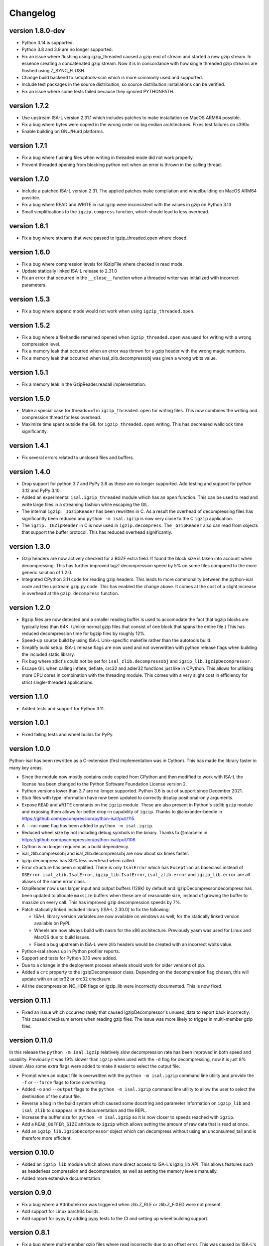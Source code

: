 ==========
Changelog
==========

.. Newest changes should be on top.

.. This document is user facing. Please word the changes in such a way
.. that users understand how the changes affect the new version.


version 1.8.0-dev
-----------------
+ Python 3.14 is supported.
+ Python 3.8 and 3.9 are no longer supported.
+ Fix an issue where flushing using igzip_threaded caused a gzip end of stream
  and started a new gzip stream. In essence creating a concatenated gzip
  stream. Now it is in concordance with how single threaded gzip streams
  are flushed using Z_SYNC_FLUSH.
+ Change build backend to setuptools-scm which is more commonly used and
  supported.
+ Include test packages in the source distribution, so source distribution
  installations can be verified.
+ Fix an issue where some tests failed because they ignored PYTHONPATH.

version 1.7.2
-----------------
+ Use upstream ISA-L version 2.31.1 which includes patches to make 
  installation on MacOS ARM64 possible.
+ Fix a bug where bytes were copied in the wrong order on big endian
  architectures. Fixes test failures on s390x.
+ Enable building on GNU/Hurd platforms.

version 1.7.1
-----------------
+ Fix a bug where flushing files when writing in threaded mode did not work
  properly.
+ Prevent threaded opening from blocking python exit when an error is thrown
  in the calling thread.

version 1.7.0
-----------------
+ Include a patched ISA-L version 2.31. The applied patches make compilation
  and wheelbuilding on MacOS ARM64 possible.
+ Fix a bug where READ and WRITE in isal.igzip were inconsistent with the
  values in gzip on Python 3.13
+ Small simplifications to the ``igzip.compress`` function, which should lead
  to less overhead.

version 1.6.1
-----------------
+ Fix a bug where streams that were passed to igzip_threaded.open where closed.

version 1.6.0
-----------------
+ Fix a bug where compression levels for IGzipFile where checked in read mode.
+ Update statically linked ISA-L release to 2.31.0
+ Fix an error that occurred in the ``__close__`` function when a threaded
  writer was initialized with incorrect parameters.

version 1.5.3
-----------------
+ Fix a bug where append mode would not work when using
  ``igzip_threaded.open``.

version 1.5.2
-----------------
+ Fix a bug where a filehandle remained opened when ``igzip_threaded.open``
  was used for writing with a wrong compression level.
+ Fix a memory leak that occurred when an error was thrown for a gzip header
  with the wrong magic numbers.
+ Fix a memory leak that occurred when isal_zlib.decompressobj was given a
  wrong wbits value.

version 1.5.1
-----------------
+ Fix a memory leak in the GzipReader.readall implementation.

version 1.5.0
-----------------
+ Make a special case for threads==1 in ``igzip_threaded.open`` for writing
  files. This now combines the writing and compression thread for less
  overhead.
+ Maximize time spent outside the GIL for ``igzip_threaded.open`` writing.
  This has decreased wallclock time significantly.

version 1.4.1
-----------------
+ Fix several errors related to unclosed files and buffers.

version 1.4.0
-----------------
+ Drop support for python 3.7 and PyPy 3.8 as these are no longer supported.
  Add testing and support for python 3.12 and PyPy 3.10.
+ Added an experimental ``isal.igzip_threaded`` module which has an
  ``open`` function.
  This can be used to read and write large files in a streaming fashion
  while escaping the GIL.
+ The internal ``igzip._IGzipReader`` has been rewritten in C. As a result the
  overhead of decompressing files has significantly been reduced and
  ``python -m isal.igzip`` is now very close to the C ``igzip`` application.
+ The ``igzip._IGZipReader`` in C is now used in ``igzip.decompress``. The
  ``_GzipReader`` also can read from objects that support the buffer protocol.
  This has reduced overhead significantly.

version 1.3.0
-----------------
+ Gzip headers are now actively checked for a BGZF extra field. If found the
  block size is taken into account when decompressing. This has further
  improved bgzf decompression speed by 5% on some files compared to the
  more generic solution of 1.2.0.
+ Integrated CPython 3.11 code for reading gzip headers. This leads to more
  commonality between the python-isal code and the upstream gzip.py code.
  This has enabled the change above. It comes at the cost of a slight increase
  in overhead at the ``gzip.decompress`` function.

version 1.2.0
-----------------
+ Bgzip files are now detected and a smaller reading buffer is used to
  accomodate the fact that bgzip blocks are typically less than 64K. (Unlike
  normal gzip files that consist of one block that spans the entire file.)
  This has reduced decompression time for bgzip files by roughly 12%.
+ Speed-up source build by using ISA-L Unix-specific makefile rather than the
  autotools build.
+ Simplify build setup. ISA-L release flags are now used and not
  overwritten with python release flags when building the included static
  library.
+ Fix bug where zdict's could not be set for ``isal_zlib.decompressobj`` and
  ``igzip_lib.IgzipDecompressor``.
+ Escape GIL when calling inflate, deflate, crc32 and adler32 functions just
  like in CPython. This allows for utilising more CPU cores in combination
  with the threading module. This comes with a very slight cost in efficiency
  for strict single-threaded applications.

version 1.1.0
-----------------
+ Added tests and support for Python 3.11.

version 1.0.1
------------------
+ Fixed failing tests and wheel builds for PyPy.

version 1.0.0
------------------
Python-isal has been rewritten as a C-extension (first implementation was in
Cython). This has made the library faster in many key areas.

+ Since the module now mostly contains code copied from CPython and then
  modified to work with ISA-L the license has been changed to the
  Python Software Foundation License version 2.
+ Python versions lower than 3.7 are no longer supported. Python 3.6 is out
  of support since December 2021.
+ Stub files with type information have now been updated to correctly display
  positional-only arguments.
+ Expose ``READ`` and ``WRITE`` constants on the ``igzip`` module. These are
  also present in Python's stdlib ``gzip`` module and exposing them allows for
  better drop-in capability of ``igzip``. Thanks to @alexander-beedie in
  https://github.com/pycompression/python-isal/pull/115.
+ A ``--no-name`` flag has been added to ``python -m isal.igzip``.
+ Reduced wheel size by not including debug symbols in the binary. Thanks to
  @marcelm in https://github.com/pycompression/python-isal/pull/108.
+ Cython is no longer required as a build dependency.
+ isal_zlib.compressobj and isal_zlib.decompressobj are now about six times
  faster.
+ igzip.decompress has 30% less overhead when called.
+ Error structure has been simplified. There is only ``IsalError`` which has
  ``Exception`` as baseclass instead of ``OSError``. ``isal_zlib.IsalError``,
  ``igzip_lib.IsalError``, ``isal_zlib.error`` and ``igzip_lib.error`` are
  all aliases of the same error class.
+ GzipReader now uses larger input and output buffers (128k) by default and
  IgzipDecompressor.decompress has been updated to allocate ``maxsize`` buffers
  when these are of reasonable size, instead of growing the buffer to maxsize
  on every call. This has improved gzip decompression speeds by 7%.
+ Patch statically linked included library (ISA-L 2.30.0) to fix the following:

  + ISA-L library version variables are now available on windows as well,
    for the statically linked version available on PyPI.
  + Wheels are now always build with nasm for the x86 architecture.
    Previously yasm was used for Linux and MacOS due to build issues.
  + Fixed a bug upstream in ISA-L were zlib headers would be created with an
    incorrect wbits value.

+ Python-isal shows up in Python profiler reports.
+ Support and tests for Python 3.10 were added.
+ Due to a change in the deployment process wheels should work for older
  versions of pip.
+ Added a ``crc`` property to the IgzipDecompressor class. Depending on the
  decompression flag chosen, this will update with an adler32 or crc32
  checksum.
+ All the decompression NO_HDR flags on igzip_lib were
  incorrectly documented. This is now fixed.

version 0.11.1
------------------
+ Fixed an issue which occurred rarely that caused IgzipDecompressor's
  unused_data to report back incorrectly. This caused checksum errors when
  reading gzip files. The issue was more likely to trigger in multi-member gzip
  files.

version 0.11.0
------------------
In this release the ``python -m isal.igzip`` relatively slow decompression rate
has been improved in both speed and usability. Previously it was 19% slower
than ``igzip`` when used with the ``-d`` flag for decompressing, now it is
just 8% slower. Also some extra flags were added to make it easier to select
the output file.

+ Prompt when an output file is overwritten with the ``python -m isal.igzip``
  command line utility and provide the ``-f`` or ``--force`` flags to force
  overwriting.
+ Added ``-o`` and ``--output`` flags to the ``python -m isal.igzip`` command
  line utility to allow the user to select the destination of the output file.
+ Reverse a bug in the build system which caused some docstring and parameter
  information on ``igzip_lib`` and ``isal_zlib`` to disappear in the
  documentation and the REPL.
+ Increase the buffer size for ``python -m isal.igzip`` so it is now closer
  to speeds reached with ``igzip``.
+ Add a ``READ_BUFFER_SIZE`` attribute to ``igzip`` which allows setting the
  amount of raw data that is read at once.
+ Add an ``igzip_lib.IgzipDecompressor`` object which can decompress without
  using an unconsumed_tail and is therefore more efficient.

version 0.10.0
------------------
+ Added an ``igzip_lib`` module which allows more direct access to ISA-L's
  igzip_lib API. This allows features such as headerless compression and
  decompression, as well as setting the memory levels manually.
+ Added more extensive documentation.

version 0.9.0
-----------------
+ Fix a bug where a AttributeError was triggered when zlib.Z_RLE or
  zlib.Z_FIXED were not present.
+ Add support for Linux aarch64 builds.
+ Add support for pypy by adding pypy tests to the CI and setting up wheel
  building support.

version 0.8.1
-----------------
+ Fix a bug where multi-member gzip files where read incorrectly due to an
  offset error. This was caused by ISA-L's decompressobj having a small
  bitbuffer which was not taken properly into account in some circumstances.

version 0.8.0
-----------------
+ Speed up ``igzip.compress`` and ``igzip.decompress`` by improving the
  implementation.
+ Make sure compiler arguments are passed to ISA-L compilation step. Previously
  ISA-L was compiled without optimisation steps, causing the statically linked
  library to be significantly slower.
+ A unused constant from the ``isal_zlib`` library was removed:
  ``ISAL_DEFAULT_HIST_BITS``.
+ Refactor isal_zlib.pyx to work almost the same as zlibmodule.c. This has made
  the code look cleaner and has reduced some overhead.

version 0.7.0
-----------------
+ Remove workarounds in the ``igzip`` module for the ``unconsumed_tail``
  and ``unused_data`` bugs. ``igzip._IGzipReader`` now functions the same
  as ``gzip._GzipReader`` with only a few calls replaced with ``isal_zlib``
  calls for speed.
+ Correctly implement ``unused_data`` and ``unconsumed_tail`` on
  ``isal_zlib.Decompress`` objects.
  It works the same as in CPython's zlib now.
+ Correctly implement flush implementation on ``isal_zlib.Compress`` and
  ``isal_zlib.Decompress`` objects.
  It works the same as in CPython's zlib now.

version 0.6.1
-----------------
+ Fix a crash that occurs when opening a file that did not end in ``.gz`` while
  outputting to stdout using ``python -m isal.igzip``.

version 0.6.0
-----------------
+ ``python -m gzip``'s behaviour has been changed since fixing bug:
  `bpo-43316 <https://bugs.python.org/issue43316>`_. This bug was not present
  in ``python -m isal.igzip`` but it handled the error differently than the
  solution in CPython. This is now corrected and ``python -m isal.igzip``
  handles the error the same as the fixed ``python -m gzip``.
+ Installation on Windows is now supported. Wheels are provided for Windows as
  well.

version 0.5.0
-----------------
+ Fix a bug where negative integers were not allowed for the ``adler32`` and
  ``crc32`` functions in ``isal_zlib``.
+ Provided stubs (type-hint files) for ``isal_zlib`` and ``_isal`` modules.
  Package is now tested with mypy to ensure correct type information.
+ The command-line interface now reads in blocks of 32K instead of 8K. This
  improves performance by about 6% when compressing and 11% when decompressing.
  A hidden ``-b`` flag was added to adjust the buffer size for benchmarks.
+ A ``-c`` or ``--stdout`` flag was added to the CLI interface of isal.igzip.
  This allows it to behave more like the ``gzip`` or ``pigz`` command line
  interfaces.

version 0.4.0
-----------------
+ Move wheel building to cibuildwheel on github actions CI. Wheels are now
  provided for Mac OS as well.
+ Make a tiny change in setup.py so python-isal can be build on Mac OS X.

version 0.3.0
-----------------
+ Set included ISA-L library at version 2.30.0.
+ Python-isal now comes with a source distribution of ISA-L in its source
  distribution against which python-isal is linked statically upon installation
  by default. Dynamic linking against system libraries is now optional. Wheels
  with the statically linked ISA-L are now provided on PyPI.

version 0.2.0
-----------------
+ Fixed a bug where writing of the gzip header would crash if an older version
  of Python 3.7 was used such as on Debian or Ubuntu. This is due to
  differences between point releases because of a backported feature. The code
  now checks if the backported feature is present.
+ Added Python 3.9 to the testing.
+ Fixed ``setup.py`` to list setuptools as a requirement.
+ Changed homepage to reflect move to pycompression organization.

version 0.1.0
-----------------
+ Publish API documentation on readthedocs.
+ Add API documentation.
+ Ensure the igzip module is fully compatible with the gzip stdlib module.
+ Add compliance tests from CPython to ensure isal_zlib and igzip are validated
  to the same standards as the zlib and gzip modules.
+ Added a working gzip app using ``python -m isal.igzip``
+ Add test suite that tests all possible settings for functions on the
  isal_zlib module.
+ Create igzip module which implements all gzip functions and methods.
+ Create isal_zlib module which implements all zlib functions and methods.

